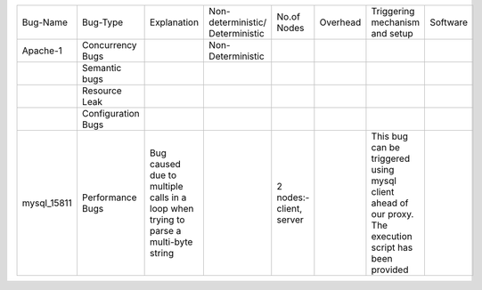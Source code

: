 +-----------+-------------+-----------+------------------+----------+--------+----------+---------+
|Bug-Name   |Bug-Type     |Explanation|Non-deterministic/|No.of     |Overhead|Triggering|Software |
|           |             |           |Deterministic     |Nodes     |        |mechanism |         |
|           |             |           |                  |          |        |and setup |         |
+-----------+-------------+-----------+------------------+----------+--------+----------+---------+
|Apache-1   |Concurrency  |           |Non-Deterministic |          |        |          |         |
|           |Bugs         |           |                  |          |        |          |         |
+-----------+-------------+-----------+------------------+----------+--------+----------+---------+
|           |Semantic bugs|           |                  |          |        |          |         |
+-----------+-------------+-----------+------------------+----------+--------+----------+---------+
|           |Resource     |           |                  |          |        |          |         |
|           |Leak         |           |                  |          |        |          |         |
+-----------+-------------+-----------+------------------+----------+--------+----------+---------+
|           |Configuration|           |                  |          |        |          |         |
|           |Bugs         |           |                  |          |        |          |         |
+-----------+-------------+-----------+------------------+----------+--------+----------+---------+
|mysql_15811|Performance  |Bug caused |                  |2 nodes:- |        |This bug  |         |
|           |Bugs         |due to     |                  |client,   |        |can be    |         |
|           |             |multiple   |                  |server    |        |triggered |         |
|           |             |calls in a |                  |          |        |using     |         |
|           |             |loop when  |                  |          |        |mysql     |         |
|           |             |trying to  |                  |          |        |client    |         |
|           |             |parse a    |                  |          |        |ahead of  |         |
|           |             |multi-byte |                  |          |        |our proxy.|         |
|           |             |string     |                  |          |        |The       |         |
|           |             |           |                  |          |        |execution |         |
|           |             |           |                  |          |        |script has|         |
|           |             |           |                  |          |        |been      |         |
|           |             |           |                  |          |        |provided  |         |
+-----------+-------------+-----------+------------------+----------+--------+----------+---------+
